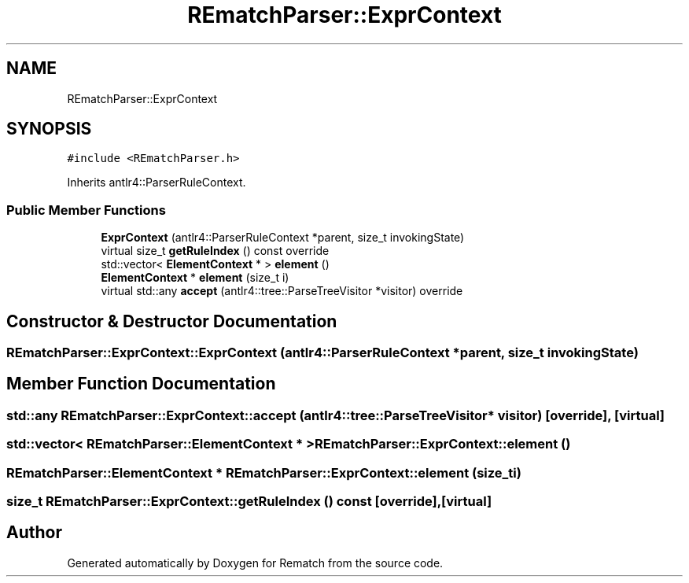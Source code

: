 .TH "REmatchParser::ExprContext" 3 "Mon Jan 30 2023" "Version 1" "Rematch" \" -*- nroff -*-
.ad l
.nh
.SH NAME
REmatchParser::ExprContext
.SH SYNOPSIS
.br
.PP
.PP
\fC#include <REmatchParser\&.h>\fP
.PP
Inherits antlr4::ParserRuleContext\&.
.SS "Public Member Functions"

.in +1c
.ti -1c
.RI "\fBExprContext\fP (antlr4::ParserRuleContext *parent, size_t invokingState)"
.br
.ti -1c
.RI "virtual size_t \fBgetRuleIndex\fP () const override"
.br
.ti -1c
.RI "std::vector< \fBElementContext\fP * > \fBelement\fP ()"
.br
.ti -1c
.RI "\fBElementContext\fP * \fBelement\fP (size_t i)"
.br
.ti -1c
.RI "virtual std::any \fBaccept\fP (antlr4::tree::ParseTreeVisitor *visitor) override"
.br
.in -1c
.SH "Constructor & Destructor Documentation"
.PP 
.SS "REmatchParser::ExprContext::ExprContext (antlr4::ParserRuleContext * parent, size_t invokingState)"

.SH "Member Function Documentation"
.PP 
.SS "std::any REmatchParser::ExprContext::accept (antlr4::tree::ParseTreeVisitor * visitor)\fC [override]\fP, \fC [virtual]\fP"

.SS "std::vector< \fBREmatchParser::ElementContext\fP * > REmatchParser::ExprContext::element ()"

.SS "\fBREmatchParser::ElementContext\fP * REmatchParser::ExprContext::element (size_t i)"

.SS "size_t REmatchParser::ExprContext::getRuleIndex () const\fC [override]\fP, \fC [virtual]\fP"


.SH "Author"
.PP 
Generated automatically by Doxygen for Rematch from the source code\&.
